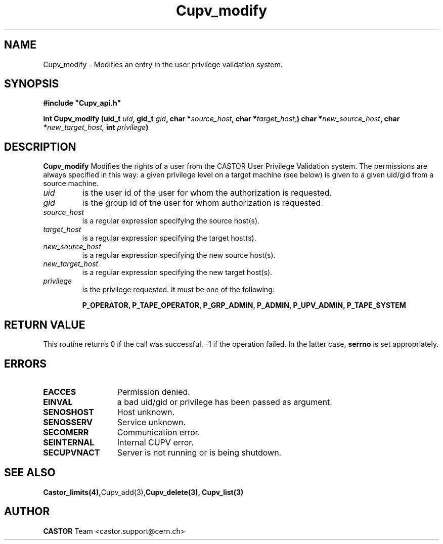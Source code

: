 .\" Copyright (C) 2002 by CERN/IT/DS/HSM
.\" All rights reserved
.\" 
.TH "Cupv_modify" "3castor" "$Date: 2002/10/16 08:04:34 $" "CASTOR" "UPV Library Functions"
.SH "NAME"
Cupv_modify \- Modifies an entry in the user privilege validation system.
.SH "SYNOPSIS"
\fB#include "Cupv_api.h"\fR
.sp
.BI "int Cupv_modify (uid_t " uid , 
.BI "gid_t "  gid , 
.BI "char *" source_host , 
.BI "char *" target_host,  ) 
.BI "char *" new_source_host , 
.BI "char *" new_target_host,
.BI "int " privilege ) 
.SH "DESCRIPTION"
.B Cupv_modify
Modifies the rights of a user from the CASTOR User Privilege Validation system. The permissions are always specified in this way: a given privilege level on a target machine (see below) is given  to a given uid/gid from a source machine.
.TP 
.I uid
is the user id of the user for whom the authorization is requested.
.TP 
.I gid
is the group id of the user for whom authorization is requested.
.TP 
.I source_host
is a regular expression specifying the source host(s).
.TP 
.I target_host
is a regular expression specifying the target host(s).
.TP 
.I new_source_host
is a regular expression specifying the new source host(s).
.TP 
.I new_target_host
is a regular expression specifying the new target host(s).
.TP 
.I privilege
is the privilege requested. It must be one of the following:
.IP 
.BR P_OPERATOR, 
.BR P_TAPE_OPERATOR, 
.BR P_GRP_ADMIN, 
.BR P_ADMIN, 
.BR P_UPV_ADMIN, 
.BR P_TAPE_SYSTEM 
.SH "RETURN VALUE"
This routine returns 0 if the call was successful, \-1 if the operation
failed. In the latter case,
.B serrno
is set appropriately.
.SH "ERRORS"
.TP 1.3i
.B EACCES
Permission denied.
.TP 
.B EINVAL
a bad uid/gid or privilege has been passed as argument.
.TP 
.B SENOSHOST
Host unknown.
.TP 
.B SENOSSERV
Service unknown.
.TP 
.B SECOMERR
Communication error.
.TP 
.B SEINTERNAL
Internal CUPV error.
.TP 
.B SECUPVNACT
Server is not running or is being shutdown.
.SH "SEE ALSO"
.BR Castor_limits(4), Cupv_add(3), Cupv_delete(3),
.B Cupv_list(3)
.SH "AUTHOR"
\fBCASTOR\fP Team <castor.support@cern.ch>
